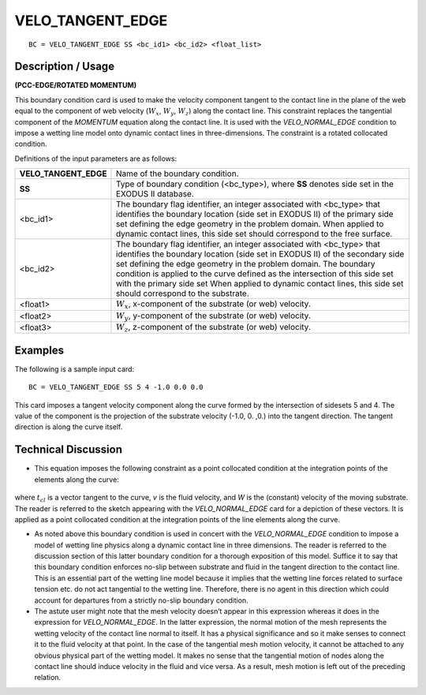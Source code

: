 *********************
**VELO_TANGENT_EDGE**
*********************

::

	BC = VELO_TANGENT_EDGE SS <bc_id1> <bc_id2> <float_list>

-----------------------
**Description / Usage**
-----------------------

**(PCC-EDGE/ROTATED MOMENTUM)**

This boundary condition card is used to make the velocity component tangent to the
contact line in the plane of the web equal to the component of web velocity
(:math:`W_x`, :math:`W_y`, :math:`W_z`) along the contact line. This constraint replaces the tangential component
of the *MOMENTUM* equation along the contact line. It is used with the
*VELO_NORMAL_EDGE* condition to impose a wetting line model onto dynamic
contact lines in three-dimensions. The constraint is a rotated collocated condition.

Definitions of the input parameters are as follows:

===================== ================================================================
**VELO_TANGENT_EDGE** Name of the boundary condition.
**SS**                Type of boundary condition (<bc_type>), where **SS**
                      denotes side set in the EXODUS II database.
<bc_id1>              The boundary flag identifier, an integer associated with
                      <bc_type> that identifies the boundary location (side set
                      in EXODUS II) of the primary side set defining the edge
                      geometry in the problem domain. When applied to
                      dynamic contact lines, this side set should correspond to
                      the free surface.
<bc_id2>              The boundary flag identifier, an integer associated with
                      <bc_type> that identifies the boundary location (side set
                      in EXODUS II) of the secondary side set defining the
                      edge geometry in the problem domain. The boundary
                      condition is applied to the curve defined as the
                      intersection of this side set with the primary side set
                      When applied to dynamic contact lines, this side set
                      should correspond to the substrate.
<float1>              :math:`W_x`, x-component of the substrate (or web) velocity.
<float2>              :math:`W_y`, y-component of the substrate (or web) velocity.
<float3>              :math:`W_z`, z-component of the substrate (or web) velocity.
===================== ================================================================

------------
**Examples**
------------

The following is a sample input card:
::

     BC = VELO_TANGENT_EDGE SS 5 4 -1.0 0.0 0.0

This card imposes a tangent velocity component along the curve formed by the
intersection of sidesets 5 and 4. The value of the component is the projection of the
substrate velocity (-1.0, 0. ,0.) into the tangent direction. The tangent direction is along
the curve itself.

-------------------------
**Technical Discussion**
-------------------------

* This equation imposes the following constraint as a point collocated condition at
  the integration points of the elements along the curve:

.. figure:: /figures/086_goma_physics.png
	:align: center
	:width: 90%

where :math:`t_{cl}` is a vector tangent to the curve, *v* is the fluid velocity, and *W* is the
(constant) velocity of the moving substrate. The reader is referred to the sketch
appearing with the *VELO_NORMAL_EDGE* card for a depiction of these vectors.
It is applied as a point collocated condition at the integration points of the line
elements along the curve.

* As noted above this boundary condition is used in concert with the
  *VELO_NORMAL_EDGE* condition to impose a model of wetting line physics
  along a dynamic contact line in three dimensions. The reader is referred to the
  discussion section of this latter boundary condition for a thorough exposition of
  this model. Suffice it to say that this boundary condition enforces no-slip between
  substrate and fluid in the tangent direction to the contact line. This is an essential
  part of the wetting line model because it implies that the wetting line forces related
  to surface tension etc. do not act tangential to the wetting line. Therefore, there is
  no agent in this direction which could account for departures from a strictly no-slip
  boundary condition.

* The astute user might note that the mesh velocity doesn’t appear in this expression
  whereas it does in the expression for *VELO_NORMAL_EDGE*. In the latter
  expression, the normal motion of the mesh represents the wetting velocity of the
  contact line normal to itself. It has a physical significance and so it make senses to
  connect it to the fluid velocity at that point. In the case of the tangential mesh
  motion velocity, it cannot be attached to any obvious physical part of the wetting
  model. It makes no sense that the tangential motion of nodes along the contact line
  should induce velocity in the fluid and vice versa. As a result, mesh motion is left
  out of the preceding relation.




.. TODO - In line 68, the photo needs to be repalced by the proper equation.
